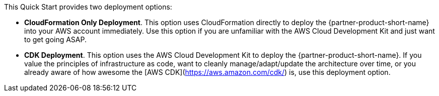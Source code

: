 // Edit this placeholder text to accurately describe your architecture.

This Quick Start provides two deployment options:

* *CloudFormation Only Deployment*. This option uses CloudFormation directly to deploy the {partner-product-short-name} into your AWS account immediately. Use this option if you are unfamiliar with the AWS Cloud Development Kit and just want to get going ASAP.
* *CDK Deployment*. This option uses the AWS Cloud Development Kit to deploy the {partner-product-short-name}. If you value the principles of infrastructure as code, want to cleanly manage/adapt/update the architecture over time, or you already aware of how awesome the [AWS CDK](https://aws.amazon.com/cdk/) is, use this deployment option.

